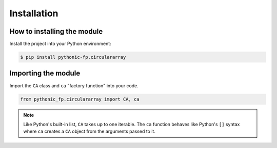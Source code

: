 Installation
============

How to installing the module
------------------------------------

Install the project into your Python environment:

.. code:: console

    $ pip install pythonic-fp.circulararray

Importing the module
------------------------------------

Import the ``CA`` class and ``ca`` "factory function" into your code.

.. code:: python

    from pythonic_fp.circulararray import CA, ca

.. Note::

   Like Python's built-in list, ``CA`` takes up to one iterable. The ``ca``
   function behaves like Python's ``[]`` syntax where ``ca`` creates a ``CA``
   object from the arguments passed to it.

